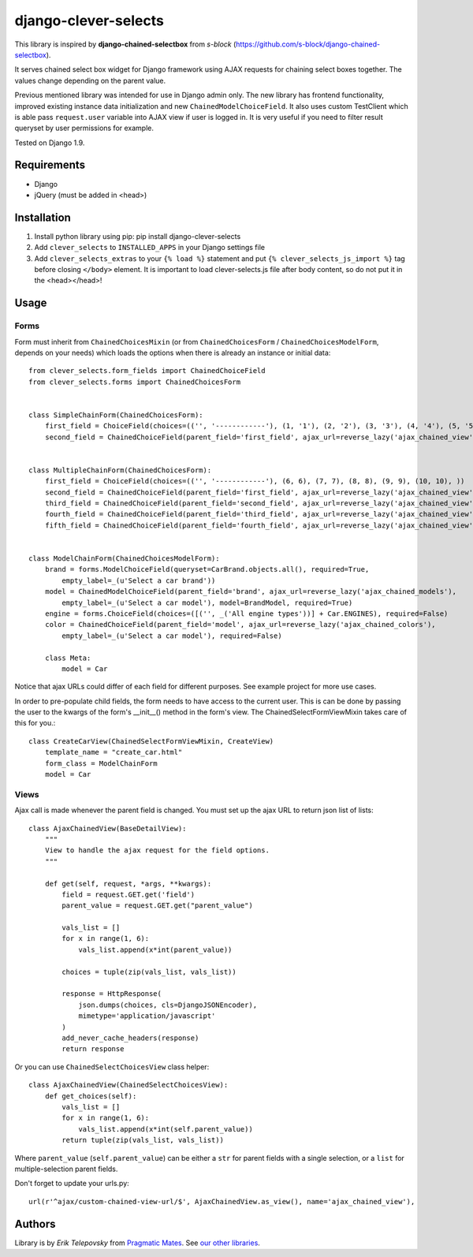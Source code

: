 django-clever-selects
=====================

This library is inspired by **django-chained-selectbox** from *s-block*
(https://github.com/s-block/django-chained-selectbox).

It serves chained select box widget for Django framework using AJAX requests for chaining select boxes together.
The values change depending on the parent value.

Previous mentioned library was intended for use in Django admin only. The new library has frontend functionality,
improved existing instance data initialization and new ``ChainedModelChoiceField``. It also uses custom TestClient which
is able pass ``request.user`` variable into AJAX view if user is logged in. It is very useful if you need to filter result queryset by
user permissions for example.

Tested on Django 1.9.


Requirements
------------
- Django
- jQuery (must be added in <head>)


Installation
------------

1. Install python library using pip: pip install django-clever-selects

2. Add ``clever_selects`` to ``INSTALLED_APPS`` in your Django settings file

3. Add ``clever_selects_extras`` to your ``{% load %}`` statement and put ``{% clever_selects_js_import %}`` tag before closing ``</body>`` element. It is important to load clever-selects.js file after body content, so do not put it in the <head></head>!


Usage
-----

Forms
'''''

Form must inherit from ``ChainedChoicesMixin`` (or from ``ChainedChoicesForm`` / ``ChainedChoicesModelForm``, depends on your needs)
which loads the options when there is already an instance or initial data::

    from clever_selects.form_fields import ChainedChoiceField
    from clever_selects.forms import ChainedChoicesForm


    class SimpleChainForm(ChainedChoicesForm):
        first_field = ChoiceField(choices=(('', '------------'), (1, '1'), (2, '2'), (3, '3'), (4, '4'), (5, '5'), ))
        second_field = ChainedChoiceField(parent_field='first_field', ajax_url=reverse_lazy('ajax_chained_view'))


    class MultipleChainForm(ChainedChoicesForm):
        first_field = ChoiceField(choices=(('', '------------'), (6, 6), (7, 7), (8, 8), (9, 9), (10, 10), ))
        second_field = ChainedChoiceField(parent_field='first_field', ajax_url=reverse_lazy('ajax_chained_view'))
        third_field = ChainedChoiceField(parent_field='second_field', ajax_url=reverse_lazy('ajax_chained_view'))
        fourth_field = ChainedChoiceField(parent_field='third_field', ajax_url=reverse_lazy('ajax_chained_view'))
        fifth_field = ChainedChoiceField(parent_field='fourth_field', ajax_url=reverse_lazy('ajax_chained_view'))


    class ModelChainForm(ChainedChoicesModelForm):
        brand = forms.ModelChoiceField(queryset=CarBrand.objects.all(), required=True,
            empty_label=_(u'Select a car brand'))
        model = ChainedModelChoiceField(parent_field='brand', ajax_url=reverse_lazy('ajax_chained_models'),
            empty_label=_(u'Select a car model'), model=BrandModel, required=True)
        engine = forms.ChoiceField(choices=([('', _('All engine types'))] + Car.ENGINES), required=False)
        color = ChainedChoiceField(parent_field='model', ajax_url=reverse_lazy('ajax_chained_colors'),
            empty_label=_(u'Select a car model'), required=False)

        class Meta:
            model = Car


Notice that ajax URLs could differ of each field for different purposes. See example project for more use cases.

In order to pre-populate child fields, the form needs to have access to the current user. This is can be done by passing
the user to the kwargs of the form's __init__() method in the form's view. The ChainedSelectFormViewMixin takes care
of this for you.::

    class CreateCarView(ChainedSelectFormViewMixin, CreateView)
        template_name = "create_car.html"
        form_class = ModelChainForm
        model = Car

Views
'''''

Ajax call is made whenever the parent field is changed. You must set up the ajax URL to return json list of lists::

    class AjaxChainedView(BaseDetailView):
        """
        View to handle the ajax request for the field options.
        """

        def get(self, request, *args, **kwargs):
            field = request.GET.get('field')
            parent_value = request.GET.get("parent_value")

            vals_list = []
            for x in range(1, 6):
                vals_list.append(x*int(parent_value))

            choices = tuple(zip(vals_list, vals_list))

            response = HttpResponse(
                json.dumps(choices, cls=DjangoJSONEncoder),
                mimetype='application/javascript'
            )
            add_never_cache_headers(response)
            return response


Or you can use ``ChainedSelectChoicesView`` class helper::

    class AjaxChainedView(ChainedSelectChoicesView):
        def get_choices(self):
            vals_list = []
            for x in range(1, 6):
                vals_list.append(x*int(self.parent_value))
            return tuple(zip(vals_list, vals_list))



Where ``parent_value`` (``self.parent_value``) can be either a ``str`` for parent fields with a single selection,
or a ``list`` for multiple-selection parent fields.

Don't forget to update your urls.py::

    url(r'^ajax/custom-chained-view-url/$', AjaxChainedView.as_view(), name='ajax_chained_view'),

Authors
-------

Library is by `Erik Telepovsky` from `Pragmatic Mates`_. See `our other libraries`_.

.. _Pragmatic Mates: http://www.pragmaticmates.com/
.. _our other libraries: https://github.com/PragmaticMates
